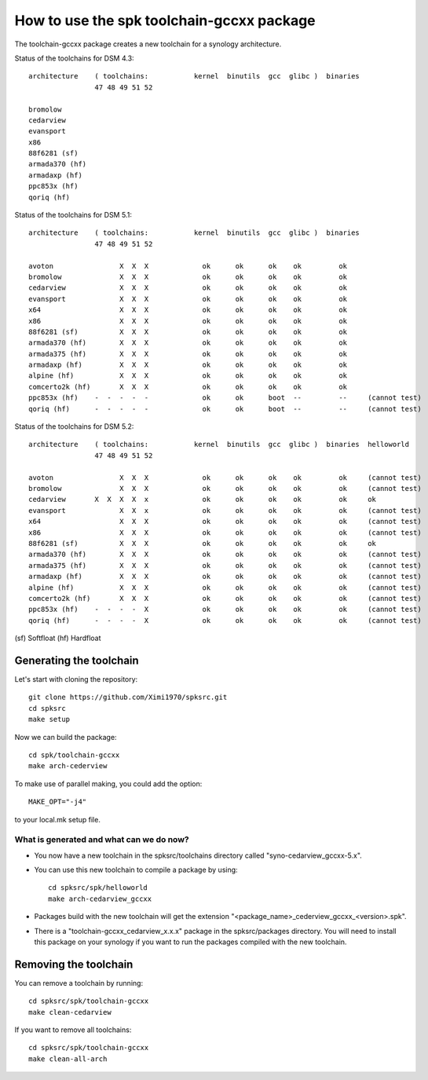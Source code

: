 How to use the spk toolchain-gccxx package
==========================================


The toolchain-gccxx package creates a new toolchain for a synology architecture.


Status of the toolchains for DSM 4.3::

	architecture    ( toolchains:    	kernel  binutils  gcc  glibc )  binaries
			47 48 49 51 52
	
	bromolow	
	cedarview	
	evansport	
	x86		
	88f6281 (sf)	
	armada370 (hf)	
	armadaxp (hf)	
	ppc853x (hf)	
	qoriq (hf)	


Status of the toolchains for DSM 5.1::

	architecture    ( toolchains:    	kernel  binutils  gcc  glibc )  binaries
			47 48 49 51 52
	
	avoton		      X  X  X             ok      ok      ok    ok         ok
	bromolow	      X  X  X             ok      ok      ok    ok         ok
	cedarview	      X  X  X             ok      ok      ok    ok         ok
	evansport	      X  X  X             ok      ok      ok    ok         ok
	x64		      X  X  X             ok      ok      ok    ok         ok
	x86		      X  X  X             ok      ok      ok    ok         ok
	88f6281 (sf)	      X  X  X             ok      ok      ok    ok         ok
	armada370 (hf)	      X  X  X             ok      ok      ok    ok         ok
	armada375 (hf)	      X  X  X             ok      ok      ok    ok         ok
	armadaxp (hf)	      X  X  X             ok      ok      ok    ok         ok
	alpine (hf)	      X  X  X             ok      ok      ok    ok         ok
	comcerto2k (hf)	      X  X  X             ok      ok      ok    ok         ok
	ppc853x (hf)	-  -  -  -  -             ok      ok      boot  --         --     (cannot test)
	qoriq (hf)	-  -  -  -  -             ok      ok      boot  --         --     (cannot test)


Status of the toolchains for DSM 5.2::

	architecture    ( toolchains:    	kernel  binutils  gcc  glibc )  binaries  helloworld
			47 48 49 51 52
	
	avoton		      X  X  X             ok      ok      ok    ok         ok     (cannot test)
	bromolow	      X  X  X             ok      ok      ok    ok         ok     (cannot test)
	cedarview	X  X  X  X  x             ok      ok      ok    ok         ok     ok
	evansport	      X  X  x             ok      ok      ok    ok         ok     (cannot test)
	x64		      X  X  X             ok      ok      ok    ok         ok     (cannot test)
	x86		      X  X  X             ok      ok      ok    ok         ok     (cannot test)
	88f6281 (sf)	      X  X  X             ok      ok      ok    ok         ok     ok
	armada370 (hf)	      X  X  X             ok      ok      ok    ok         ok     (cannot test)
	armada375 (hf)	      X  X  X             ok      ok      ok    ok         ok     (cannot test)
	armadaxp (hf)	      X  X  X             ok      ok      ok    ok         ok     (cannot test)
	alpine (hf)	      X  X  X             ok      ok      ok    ok         ok     (cannot test)
	comcerto2k (hf)	      X  X  X             ok      ok      ok    ok         ok     (cannot test)
	ppc853x (hf)	-  -  -  -  X             ok      ok      ok    ok         ok     (cannot test)
	qoriq (hf)	-  -  -  -  X             ok      ok      ok    ok         ok     (cannot test)

(sf)	Softfloat
(hf)	Hardfloat


Generating the toolchain
------------------------

Let's start with cloning the repository::

    git clone https://github.com/Ximi1970/spksrc.git
    cd spksrc
    make setup
    
Now we can build the package::

    cd spk/toolchain-gccxx
    make arch-cederview

To make use of parallel making, you could add the option::

	MAKE_OPT="-j4"

to your local.mk setup file.


What is generated and what can we do now?
^^^^^^^^^^^^^^^^^^^^^^^^^^^^^^^^^^^^^^^^^

* You now have a new toolchain in the spksrc/toolchains directory called "syno-cedarview_gccxx-5.x".
* You can use this new toolchain to compile a package by using::

    cd spksrc/spk/helloworld
    make arch-cedarview_gccxx

* Packages build with the new toolchain will get the extension "<package_name>_cederview_gccxx_<version>.spk".
* There is a "toolchain-gccxx_cedarview_x.x.x" package in the spksrc/packages directory. You will need
  to install this package on your synology if you want to run the packages compiled with the new toolchain.

  
Removing the toolchain
----------------------

You can remove a toolchain by running::

    cd spksrc/spk/toolchain-gccxx
    make clean-cedarview

If you want to remove all toolchains::

    cd spksrc/spk/toolchain-gccxx
    make clean-all-arch

